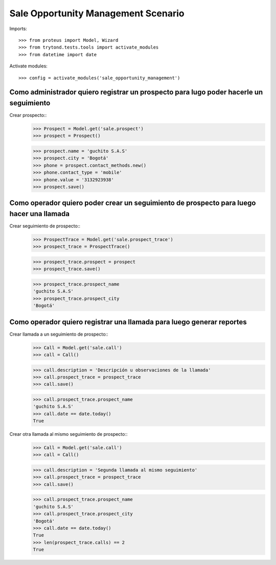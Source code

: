 ====================================
Sale Opportunity Management Scenario
====================================

Imports::

    >>> from proteus import Model, Wizard
    >>> from trytond.tests.tools import activate_modules
    >>> from datetime import date

Activate modules::

    >>> config = activate_modules('sale_opportunity_management')

---------------------------------------------------------------------------------------------
Como administrador quiero registrar un prospecto para lugo poder hacerle un seguimiento
---------------------------------------------------------------------------------------------


Crear prospecto::
    >>> Prospect = Model.get('sale.prospect')
    >>> prospect = Prospect()

    >>> prospect.name = 'guchito S.A.S'
    >>> prospect.city = 'Bogotá'
    >>> phone = prospect.contact_methods.new()
    >>> phone.contact_type = 'mobile'
    >>> phone.value = '3132923938'
    >>> prospect.save()



-----------------------------------------------------------------------------------------
Como operador quiero poder crear un seguimiento de prospecto para luego hacer una llamada
-----------------------------------------------------------------------------------------

Crear seguimiento de prospecto::
    >>> ProspectTrace = Model.get('sale.prospect_trace')
    >>> prospect_trace = ProspectTrace()

    >>> prospect_trace.prospect = prospect
    >>> prospect_trace.save()

    >>> prospect_trace.prospect_name
    'guchito S.A.S'
    >>> prospect_trace.prospect_city
    'Bogotá'

----------------------------------------------------------------------------
Como operador quiero registrar una llamada para luego generar reportes
----------------------------------------------------------------------------

Crear llamada a un seguimiento de prospecto::
    >>> Call = Model.get('sale.call')
    >>> call = Call()

    >>> call.description = 'Descripción u observaciones de la llamada'
    >>> call.prospect_trace = prospect_trace
    >>> call.save()

    >>> call.prospect_trace.prospect_name
    'guchito S.A.S'
    >>> call.date == date.today()
    True

Crear otra llamada al mismo seguimiento de prospecto::
    >>> Call = Model.get('sale.call')
    >>> call = Call()

    >>> call.description = 'Segunda llamada al mismo seguimiento'
    >>> call.prospect_trace = prospect_trace
    >>> call.save()

    >>> call.prospect_trace.prospect_name
    'guchito S.A.S'
    >>> call.prospect_trace.prospect_city 
    'Bogotá'
    >>> call.date == date.today()
    True
    >>> len(prospect_trace.calls) == 2
    True